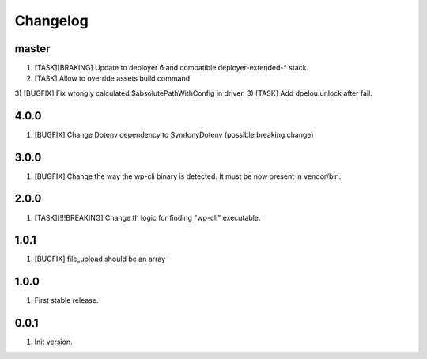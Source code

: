 
Changelog
---------

master
~~~~~~

1) [TASK][BRAKING] Update to deployer 6 and compatible deployer-extended-* stack.
2) [TASK] Allow to override assets build command
3) [BUGFIX] Fix wrongly calculated $absolutePathWithConfig in driver.
3) [TASK] Add dpelou:unlock after fail.

4.0.0
~~~~~

1) [BUGFIX] Change Dotenv dependency to Symfony\Dotenv (possible breaking change)

3.0.0
~~~~~

1) [BUGFIX] Change the way the wp-cli binary is detected. It must be now present in vendor/bin.

2.0.0
~~~~~

1) [TASK][!!!BREAKING] Change th logic for finding "wp-cli" executable.

1.0.1
~~~~~

1) [BUGFIX] file_upload should be an array

1.0.0
~~~~~

1) First stable release.

0.0.1
~~~~~

1) Init version.
